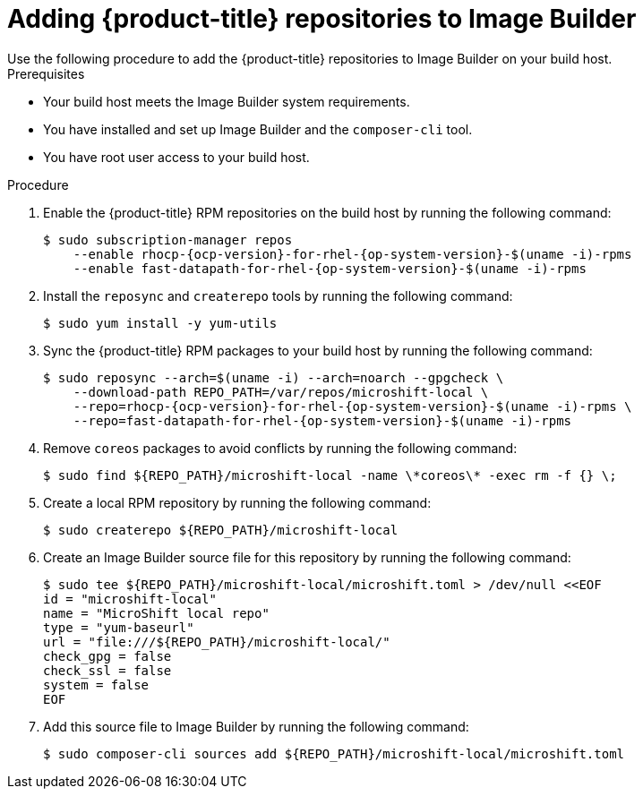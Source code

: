 // Module included in the following assemblies:
//
// microshift/microshift-embed-into-rpm-ostree.adoc

:_content-type: PROCEDURE
[id="adding-{product-title}-repos-image-builder_{context}"]
= Adding {product-title} repositories to Image Builder
Use the following procedure to add the {product-title} repositories to Image Builder on your build host.

.Prerequisites
* Your build host meets the Image Builder system requirements.
* You have installed and set up Image Builder and the `composer-cli` tool.
* You have root user access to your build host.

.Procedure

. Enable the {product-title} RPM repositories on the build host by running the following command:
+
[source,terminal,subs="attributes+"]
----
$ sudo subscription-manager repos
    --enable rhocp-{ocp-version}-for-rhel-{op-system-version}-$(uname -i)-rpms
    --enable fast-datapath-for-rhel-{op-system-version}-$(uname -i)-rpms
----

. Install the `reposync` and `createrepo` tools by running the following command:
+
[source,terminal]
----
$ sudo yum install -y yum-utils
----

. Sync the {product-title} RPM packages to your build host by running the following command:
+
[source,terminal,subs="attributes+"]
----
$ sudo reposync --arch=$(uname -i) --arch=noarch --gpgcheck \
    --download-path REPO_PATH=/var/repos/microshift-local \
    --repo=rhocp-{ocp-version}-for-rhel-{op-system-version}-$(uname -i)-rpms \
    --repo=fast-datapath-for-rhel-{op-system-version}-$(uname -i)-rpms
----

. Remove `coreos` packages to avoid conflicts by running the following command:
+
[source,terminal]
----
$ sudo find ${REPO_PATH}/microshift-local -name \*coreos\* -exec rm -f {} \;
----

. Create a local RPM repository by running the following command:
+
[source,terminal]
----
$ sudo createrepo ${REPO_PATH}/microshift-local
----

. Create an Image Builder source file for this repository by running the following command:
+
[source,terminal]
----
$ sudo tee ${REPO_PATH}/microshift-local/microshift.toml > /dev/null <<EOF
id = "microshift-local"
name = "MicroShift local repo"
type = "yum-baseurl"
url = "file:///${REPO_PATH}/microshift-local/"
check_gpg = false
check_ssl = false
system = false
EOF
----

. Add this source file to Image Builder by running the following command:
+
[source,terminal]
----
$ sudo composer-cli sources add ${REPO_PATH}/microshift-local/microshift.toml
----
